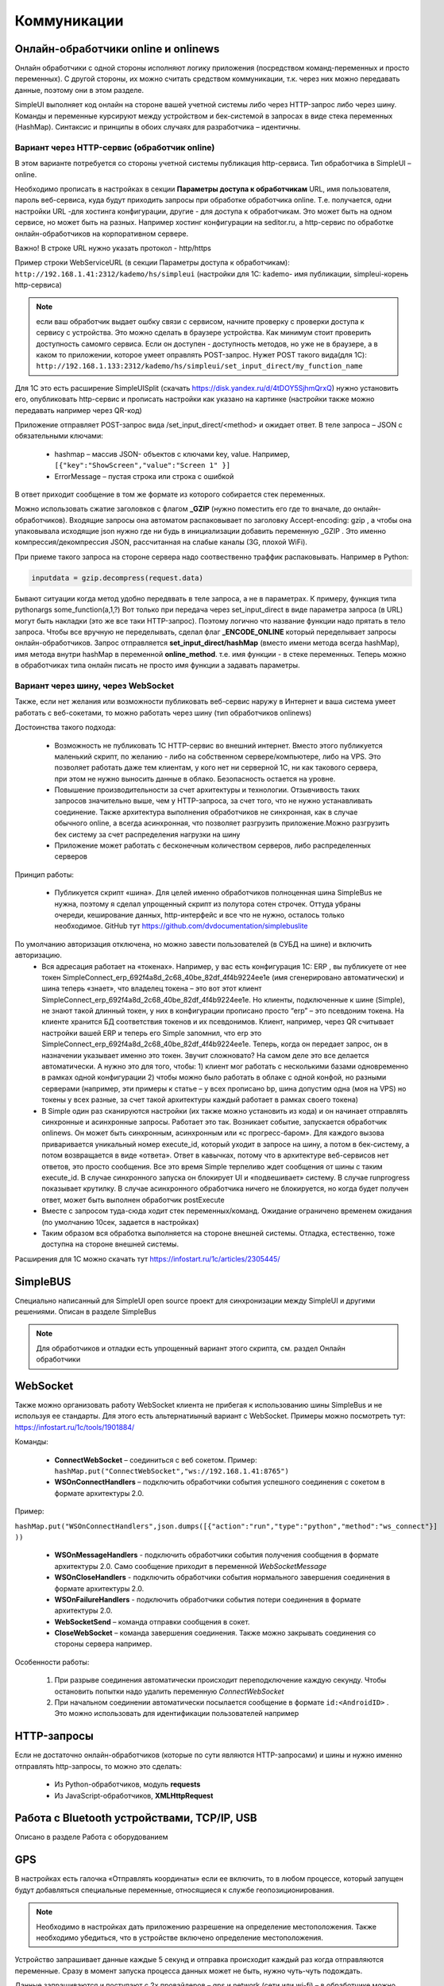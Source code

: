 .. SimpleUI documentation master file, created by
   sphinx-quickstart on Sat May 16 14:23:51 2020.
   You can adapt this file completely to your liking, but it should at least
   contain the root `toctree` directive.

Коммуникации
===================

Онлайн-обработчики online и onlinews
--------------------------------------

Онлайн обработчики с одной стороны исполняют логику приложения (посредством команд-переменных и просто переменных). С другой стороны, их можно считать средством коммуникации, т.к. через них можно передавать данные, поэтому они в этом разделе.

SimpleUI выполняет код онлайн на стороне вашей учетной системы либо через HTTP-запрос либо через шину. Команды и переменные курсируют между устройством и бек-системой в запросах в виде стека переменных (HashMap). Синтаксис и принципы в обоих случаях для разработчика – идентичны.

Вариант через HTTP-сервис (обработчик online)
~~~~~~~~~~~~~~~~~~~~~~~~~~~~~~~~~~~~~~~~~~~~~~


.. image:: _static/2025_communications_2.png
       :scale: 75%
       :align: center



В этом варианте потребуется со стороны учетной системы публикация http-сервиса. Тип обработчика в SimpleUI – online.

Необходимо прописать в настройках в секции **Параметры доступа к обработчикам** URL, имя пользователя, пароль веб-сервиса, куда будут приходить запросы при обработке обработчика online. Т.е. получается, одни настройки URL -для хостинга конфигурации, другие - для доступа к обработчикам. Это может быть на одном сервисе, но может быть на разных. Например хостинг конфигурации на seditor.ru, а http-сервис по обработке онлайн-обработчиков на корпоративном сервере.

Важно! В строке URL нужно указать протокол - http/https

Пример строки WebServiceURL (в секции Параметры доступа к обработчикам): ``http://192.168.1.41:2312/kademo/hs/simpleui`` (настройки для 1С: kademo- имя публикации, simpleui-корень http-сервиса)

.. note:: если ваш обработчик выдает ошбку связи с сервисом, начните проверку с проверки доступа к сервису с устройства. Это можно сделать в браузере устройства. Как минимум стоит проверить доступность самомго сервиса. Если он доступен - доступность методов, но уже не в браузере, а в каком то приложении, которое умеет оправлять POST-запрос. Нужет POST такого вида(для 1С): ``http://192.168.1.133:2312/kademo/hs/simpleui/set_input_direct/my_function_name``



Для 1С это есть расширение SimpleUISplit (скачать https://disk.yandex.ru/d/4tDOY5SjhmQrxQ) нужно установить его, опубликовать http-сервис и прописать настройки как указано на картинке (настройки также можно передавать например через QR-код)

Приложение отправляет POST-запрос вида /set_input_direct/<method> и ожидает ответ. В теле запроса – JSON с обязательными ключами:

 * hashmap – массив JSON- объектов с ключами key, value. Например, ``[{"key":"ShowScreen","value":"Screen 1" }]``
 * ErrorMessage – пустая строка или строка с ошибкой

В ответ приходит сообщение в том же формате из которого собирается стек переменных.

Можно использовать сжатие заголовков с флагом **_GZIP** (нужно поместить его где то вначале, до онлайн-обработчиков). Входящие запросы она автоматом распаковывает по заголовку Accept-encoding: gzip , а чтобы она упаковывала исходящие json нужно где ни будь в инициализации добавить переменную _GZIP . Это именно компрессия/декомпрессия JSON, рассчитанная на слабые каналы (3G, плохой WiFi).

При приеме такого запроса на стороне сервера надо соотвественно траффик распаковывать. Например в Python:

.. code-block:: Python

 inputdata = gzip.decompress(request.data)

Бывают ситуации когда метод удобно передввать в теле запроса, а не в параметрах. К примеру, функция типа pythonargs some_function(a,1,?) Вот только при передача через set_input_direct в виде параметра запроса (в URL) могут быть накладки (это же все таки HTTP-запрос). Поэтому логично что название функции надо прятать в тело запроса. Чтобы все вручную не переделывать, сделал флаг **_ENCODE_ONLINE** который переделывает запросы онлайн-обработчиков. Запрос отправляется **set_input_direct/hashMap** (вместо имени метода всегда hashMap), имя метода внутри hashMap в переменной **online_method**. т.е. имя функции - в стеке переменных. Теперь можно в обработчиках типа онлайн писать не просто имя функции а задавать параметры. 


Вариант через шину, через WebSocket
~~~~~~~~~~~~~~~~~~~~~~~~~~~~~~~~~~~~~~~~

Также, если нет желания или возможности публиковать веб-сервис наружу в Интернет и ваша система умеет работать с веб-сокетами, то можно работать через шину (тип обработчиков onlinews) 

Достоинства такого подхода:

 * Возможность не публиковать 1С HTTP-сервис во внешний интернет. Вместо этого публикуется маленький скрипт, по желанию - либо на собственном сервере/компьютере, либо на VPS. Это позволяет работать даже тем клиентам, у кого нет ни серверной 1С, ни как такового сервера, при этом не нужно выносить данные в облако. Безопасность остается на уровне.
 * Повышение производительности за счет архитектуры и технологии. Отзывчивость таких запросов значительно выше, чем у HTTP-запроса, за счет того, что не нужно устанавливать соединение. Также архитектура выполнения обработчиков не синхронная, как в случае обычного online, а всегда асинхронная, что позволяет разгрузить приложение.Можно разгрузить бек систему за счет распределения нагрузки на шину
 * Приложение может работать с бесконечным количеством серверов, либо распределенных серверов


.. image:: _static/2025_communications_1.png
       :scale: 55%
       :align: center

Принцип работы:

 * Публикуется скрипт «шина». Для целей именно обработчиков полноценная шина SimpleBus не нужна, поэтому я сделал упрощенный скрипт из полутора сотен строчек. Оттуда убраны очереди, кеширование данных, http-интерфейс и все что не нужно, осталось только необходимое. GitHub тут https://github.com/dvdocumentation/simplebuslite
По умолчанию авторизация отключена, но можно завести пользователей (в СУБД на шине) и включить авторизацию.
 * Вся адресация работает на «токенах». Например, у вас есть конфигурация 1С: ERP , вы публикуете от нее токен SimpleConnect_erp_692f4a8d_2c68_40be_82df_4f4b9224ee1e (имя сгенерировано автоматически) и шина теперь «знает», что владелец токена – это вот этот клиент SimpleConnect_erp_692f4a8d_2c68_40be_82df_4f4b9224ee1e. Но клиенты, подключенные к шине (Simple), не знают такой длинный токен, у них в конфигурации прописано просто “erp” – это псевдоним токена. На клиенте хранится БД соответствия токенов и их псевдонимов. Клиент, например, через QR считывает настройки вашей ERP и теперь его Simple запомнил, что erp это  SimpleConnect_erp_692f4a8d_2c68_40be_82df_4f4b9224ee1e. Теперь, когда он передает запрос, он в назначении указывает именно это токен. Звучит сложновато? На самом деле это все делается автоматически. А нужно это для того, чтобы: 1) клиент мог работать с несколькими базами одновременно в рамках одной конфигурации 2) чтобы можно было работать в облаке с одной конфой, но разными серверами (например, эти примеры к статье – у всех прописано bp, шина допустим одна (моя на VPS) но токены у всех разные, за счет такой архитектуры каждый работает в рамках своего токена)
 * В Simple один раз сканируются настройки (их также можно установить из кода) и он начинает отправлять синхронные и асинхронные запросы. Работает это так. Возникает событие, запускается обработчик onlinews. Он может быть синхронным, асинхронным или «с прогресс-баром». Для каждого вызова приваривается уникальный номер execute_id, который уходит в запросе на шину, а потом в бек-систему, а потом возвращается в виде «ответа». Ответ в кавычках, потому что в архитектуре веб-сервисов нет ответов, это просто сообщения. Все это время Simple терпеливо ждет сообщения от шины с таким execute_id. В случае синхронного запуска он блокирует UI и «подвешивает» систему. В случае runprogress показывает крутилку. В случае асинхронного обработчика ничего не блокируется, но когда будет получен ответ, может быть выполнен обработчик postExecute
 * Вместе с запросом туда-сюда ходит стек переменных/команд. Ожидание ограничено временем ожидания (по умолчанию 10сек, задается в настройках) 
 * Таким образом вся обработка выполняется на стороне внешней системы. Отладка, естественно, тоже доступна на стороне внешней системы.

Расширения для 1С можно скачать тут https://infostart.ru/1c/articles/2305445/

SimpleBUS
-----------

Специально написанный для SimpleUI open source проект для синхронизации между SimpleUI и другими решениями. Описан в разделе SimpleBus

.. note:: Для обработчиков и отладки есть упрощенный вариант этого скрипта, см. раздел Онлайн обработчики

WebSocket
-----------

Также можно организовать работу WebSocket клиента не прибегая к использованию шины SimpleBus и не используя ее стандарты. Для этого есть альтернатиыный вариант с WebSocket. Примеры можно посмотреть тут: https://infostart.ru/1c/tools/1901884/

Команды:

 * **ConnectWebSocket** – соединиться с веб сокетом. Пример: ``hashMap.put("ConnectWebSocket","ws://192.168.1.41:8765")``

 * **WSOnConnectHandlers** – подключить обработчики события успешного соединения с сокетом в формате архитектуры 2.0. 

Пример: 

``hashMap.put("WSOnConnectHandlers",json.dumps([{"action":"run","type":"python","method":"ws_connect"}] ))``

 * **WSOnMessageHandlers** - подключить обработчики события получения сообщения в формате архитектуры 2.0. Само сообщение приходит в переменной  *WebSocketMessage*

 * **WSOnCloseHandlers** -  подключить обработчики события нормального завершения соединения  в формате архитектуры 2.0.

 * **WSOnFailureHandlers** -   подключить обработчики события потери соединения  в формате архитектуры 2.0.

 * **WebSocketSend** – команда отправки сообщения в сокет. 

 * **CloseWebSocket** – команда завершения соединения. Также можно закрывать соединения со стороны сервера например.

Особенности работы:

 1. При разрыве соединения автоматически происходит переподключение каждую секунду. Чтобы остановить попытки надо удалить переменную *ConnectWebSocket*

 2. При начальном соединении автоматически посылается сообщение в формате ``id:<AndroidID>`` . Это можно использовать для идентификации пользователей например


HTTP-запросы
----------------

Если не достаточно онлайн-обработчиков (которые по сути являются HTTP-запросами) и шины и нужно именно отправлять http-запросы, то можно это сделать:

 * Из Python-обработчиков, модуль **requests**
 * Из JavaScript-обработчиков, **XMLHttpRequest**


Работа с Bluetooth устройствами, TCP/IP, USB
----------------------------------------------

Описано в разделе Работа с оборудованием


GPS
------

В настройках есть галочка «Отправлять координаты» если ее включить, то в любом процессе, который запущен будут добавляться специальные переменные, относящиеся к службе геопозиционирования.

.. note:: Необходимо в настройках дать приложению разрешение на определение местоположения. Также необходимо убедиться, что в устройстве включено определение местоположения.

Устройство запрашивает данные каждые 5 секунд и отправка происходит каждый раз когда отправляются переменные. Сразу в момент запуска процесса данных может не быть, нужно чуть-чуть подождать.

Данные запрашиваются и поступают с 2х провайдеров – gps и network (сети или wi-fi) – в обработчике можно фильтровать по факту.

Специальные переменные, в котрые устройство передает данные:

 * **Latitude** – широта
 * **Longitude** – долгота
 * **gps_city** – город, если есть в адресе
 * **gps_postal_code** – индекс
 * **gps_addres_string** – полная неразобранная информация , которую можно разобрать по тегам
 * **gps_provider** – источник данных
 * **gps_accuracy** - точность

NFC
-------

Можно использовать NFC-метки в своих решениях для идентификации. С меток сканируется:
 
 * ID(serial number) – в переменную **NFC_ID**
 * Записанный текст, если есть, – в переменную **NFC_TEXT**

Доступно 2 режима:

 * Режим сканирования записанных NDEF-меток отовсюду. Только метки, записанные, содержащие информацию в текстовом виде (mimeType: text/plain) – событие придет на сервис приложения и обработается в общем обработчике даже если приложение выключено. Зачем именно такие ограничения? Потому что на это сочетание (NDEF+text/plain) рассчитан фильтр приложения. Т.е. Андроид знает, что у него установлено приложение (SimpleUI), которое умеет обрабатывать такие метки. И когда подносишь метку, он это распознает, запускает приложение и дальше генерируется общее событие onNFC. Т.е. это доступно без процесса, в любом режиме. В принципе можно использовать для запуска процессов из андроида.

 * Режим сканирования в любых технологиях, любых типов меток. Запускается на экране, если на экране есть элемент NFC (либо в переменные добавлен флаг **onNCF**). Экран должен быть открыт(активен). Генерируется событие ввода с listener=**onNFC** Также считывается ID и, если есть, текст.

Примеры можно посмотреть тут: https://infostart.ru/1c/tools/2251192/


p2p передача данных в отсутствии связи
-----------------------------------------

**DirectWIFI** в полнодуплексном режиме (каждое устройство и клиент и сервер) https://t.me/devsimpleui/136

**Оптическая передача p2p данных** между устройствами https://t.me/devsimpleui/136

Оптическая передача данных ActiveCV Видео: https://youtu.be/9Gwho6bWeKk Исходники: https://github.com/dvdocumentation/simpleui_samples/tree/main/QR%20data%20sending и https://github.com/dvdocumentation/simpleui_samples/tree/main/QR%20data%20sending
